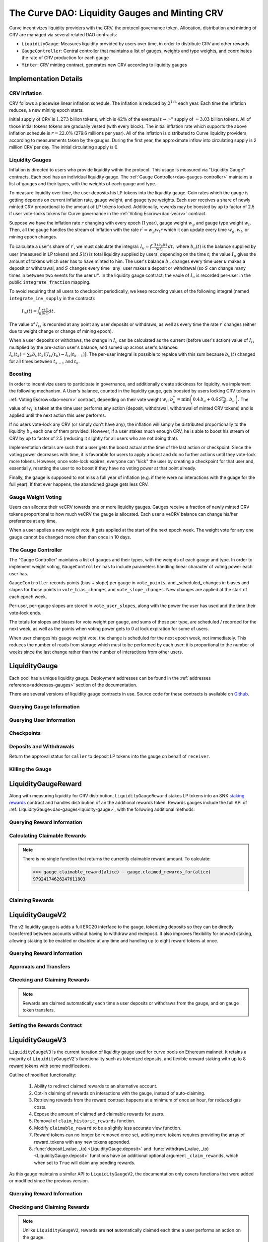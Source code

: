 .. _dao-gauges:

===============================================
The Curve DAO: Liquidity Gauges and Minting CRV
===============================================

Curve incentivizes liquidity providers with the CRV, the protocol governance token. Allocation, distribution and minting of CRV are managed via several related DAO contracts:

* ``LiquidityGauge``: Measures liquidity provided by users over time, in order to distribute CRV and other rewards
* ``GaugeController``: Central controller that maintains a list of gauges, weights and type weights, and coordinates the rate of CRV production for each gauge
* ``Minter``: CRV minting contract, generates new CRV according to liquidity gauges

Implementation Details
======================

CRV Inflation
-------------

CRV follows a piecewise linear inflation schedule. The inflation is reduced by :math:`2^{1/4}` each year. Each time the inflation reduces, a new mining epoch starts.

.. image:: inflation.svg
    :width: 400px
    :alt: Inflation Schedule
    :align: center

Initial supply of CRV is :math:`1.273` billion tokens, which is :math:`42\%` of the eventual :math:`t\rightarrow\infty"` supply of :math:`\approx 3.03` billion tokens. All of those initial tokens tokens are gradually vested (with every block). The initial inflation rate which supports the above inflation schedule is
:math:`r=22.0\%` (279.6 millions per year). All of the inflation is distributed to Curve liquidity providers, according to measurements taken by the gauges. During the first year, the approximate inflow into circulating supply is 2 million CRV per day. The initial circulating supply is 0.

Liquidity Gauges
----------------

Inflation is directed to users who provide liquidity within the protocol. This usage is measured via "Liquidity Gauge" contracts. Each pool has an individual liquidity gauge. The :ref:`Gauge Controller<dao-gauges-controller>` maintains a list of gauges and their types, with the weights of each gauge and type.

To measure liquidity over time, the user deposits his LP tokens into the liquidity gauge. Coin rates which the gauge is getting depends on current inflation rate, gauge weight, and gauge type weights. Each user receives a share of newly minted CRV proportional to the amount of LP tokens locked. Additionally, rewards may be boosted by up to factor of 2.5 if user vote-locks tokens for Curve governance in the :ref:`Voting Escrow<dao-vecrv>` contract.

Suppose we have the inflation rate :math:`r` changing with every epoch (1 year), gauge weight :math:`w_g` and gauge type weight :math:`w_t`. Then, all the gauge handles the stream of inflation with the rate :math:`r^{\prime} = w_g w_t r` which it can update every time :math:`w_g, w_t`, or mining epoch changes.

To calculate a user's share of :math:`r^{\prime}`, we must calculate the integral: :math:`$I_u = \int \frac{r^{\prime}(t)\, b_u(t)}{S(t)}\,dt,` where :math:`b_u(t)` is the balance supplied by user (measured in LP tokens) and :math:`S(t)` is total liquidity supplied by users, depending on the time :math:`t`; the value :math:`I_u` gives the amount of tokens which user has to have minted to him. The user's balance :math:`b_u` changes every time user :math:`$u` makes a deposit or withdrawal, and :math:`S` changes every time _any_ user makes a deposit or withdrawal (so :math:`$S` can change many times in between two events for the user :math:`u"`. In the liquidity gauge contract, the vaule of :math:`I_u` is recorded per-user in the public ``integrate_fraction`` mapping.

To avoid requiring that all users to checkpoint periodically, we keep recording values of the following integral (named ``integrate_inv_supply`` in the contract):

    :math:`$I_{is}(t) = \int_0^{t} \frac{r^{\prime}(t)}{S(t)}dt.`

The value of :math:`I_{is}` is recorded at any point any user deposits or withdraws, as well as every time the rate :math:`r^{\prime}` changes (either due to weight change or change of mining epoch).

When a user deposits or withdraws, the change in :math:`I_u` can be calculated as the current (before user's action) value of :math:`I_{is}` multiplied by the pre-action user's balance, and sumed up across user's balances: :math:`$I_u(t_k) =\sum_k b_u(t_k) \left[I_{is}(t_k) - I_{is}(t_{k-1})\right].` The per-user integral is possible to repalce with this sum because :math:`b_u(t)` changed for all times between :math:`t_{k-1}` and :math:`t_k`.

.. _dao-gauges-boost:

Boosting
--------

In order to incentivize users to participate in governance, and additionally create stickiness for liquidity, we implement the following mechanism. A User's balance, counted in the liquidity gauge, gets boosted by users locking CRV tokens in :ref:`Voting Escrow<dao-vecrv>` contract, depending on their vote weight :math:`w_i`: :math:`b_u^* = \min\left( 0.4\,b_u + 0.6\,S\frac{w_i}{W},\, b_u \right).` The value of :math:`w_i` is taken at the time user performs any action (deposit, withdrawal, withdrawal of minted CRV tokens) and is applied until the next action this user performs.

If no users vote-lock any CRV (or simply don't have any), the inflation will simply be distributed proportionally to the liquidity :math:`b_u` each one of them provided. However, if a user stakes much enough CRV, he is able to boost his stream of CRV by up to factor of 2.5 (reducing it slightly for all users who are not doing that).

Implementation details are such that a user gets the boost actual at the time of the last action or checkpoint. Since the voting power decreases with time, it is favorable for users to apply a boost and do no further actions until they vote-lock more tokens. However, once vote-lock expires, everyone can "kick" the user by creating a checkpoint for that user and, essentially, resetting the user to no boost if they have no voting power at that point already.

Finally, the gauge is supposed to not miss a full year of inflation (e.g. if there were no interactions with the guage for the full year). If that ever happens, the abandoned gauge gets less CRV.

Gauge Weight Voting
-------------------

Users can allocate their veCRV towards one or more liquidity gauges. Gauges receive a fraction of newly minted CRV tokens proportional to how much veCRV the gauge is allocated. Each user a veCRV balance can change his/her preference at any time.

When a user applies a new weight vote, it gets applied at the start of the next epoch week. The weight vote for any one gauge cannot be changed more often than once in 10 days.

.. _dao-gauges-controller:

The Gauge Controller
--------------------

The "Gauge Controller" maintains a list of gauges and their types, with the weights of each gauge and type. In order to implement weight voting, ``GaugeController`` has to include parameters handling linear character of voting power each user has.

``GaugeController`` records points (bias + slope) per gauge in ``vote_points``, and _scheduled_ changes in biases and slopes for those points in ``vote_bias_changes`` and ``vote_slope_changes``. New changes are applied at the start of each epoch week.

Per-user, per-gauge slopes are stored in ``vote_user_slopes``, along with the power the user has used and the time their vote-lock ends.

The totals for slopes and biases for vote weight per gauge, and sums of those
per type, are scheduled / recorded for the next week, as well as the points
when voting power gets to 0 at lock expiration for some of users.

When user changes his gauge weight vote, the change is scheduled for the next epoch week, not immediately. This reduces the number of reads from storage which must to be performed by each user: it is proportional to the number of weeks since the last change rather than the number of interactions from other users.

.. _dao-gauges-liquidity-gauge:

LiquidityGauge
==============

Each pool has a unique liquidity gauge. Deployment addresses can be found in the :ref:`addresses reference<addresses-gauges>` section of the documentation.

There are several versions of liquidity gauge contracts in use. Source code for these contracts is available on `Github <https://github.com/curvefi/curve-dao-contracts/tree/master/contracts/gauges>`_.

Querying Gauge Information
--------------------------

.. py:function:: LiquidityGauge.lp_token() -> address: view

    The address of the LP token that may be deposited into the gauge.

.. py:function:: LiquidityGauge.totalSupply -> uint256: view

    The total amount of LP tokens that are currently deposited into the gauge.

.. py:function:: LiquidityGauge.working_supply() -> uint256: view

    The "working supply" of the gauge - the effective total LP token amount after all deposits have been :ref:`boosted<dao-gauges-boost>`.

Querying User Information
-------------------------

.. py:function:: LiquidityGauge.balanceOf(addr: address) -> uint256: view

    The current amount of LP tokens that ``addr`` has deposited into the gauge.

.. py:function:: LiquidityGauge.working_balances(addr: address) -> uint256: view

    The "working balance" of a user - their effective balance after :ref:`boost<dao-gauges-boost>` has been applied.

.. py:function:: LiquidityGauge.claimable_tokens(addr: address) -> uint256: nonpayable

    The amount of currently mintable CRV for ``addr`` from this gauge.

    .. note::

        Calling this function `modifies the state <https://vyper.readthedocs.io/en/stable/control-structures.html#mutability>`_. Off-chain integrators can call it as though it were a ``view`` function, however on-chain integrators **must** use it as ``nonpayable`` or the call will revert.

    .. code-block:: python

        >>> gauge.claimable_tokens.call(alice)
        3849184923983248t5273

.. py:function:: LiquidityGauge.integrate_fraction(addr: address) -> uint256: view

    The total amount of CRV, both mintable and already minted, that has been allocated to ``addr`` from this gauge.

Checkpoints
-----------

.. py:function:: LiquidityGauge.user_checkpoint(addr: address) -> bool: nonpayable

    Record a checkpoint for ``addr``, updating their boost.

    Only callable by ``addr`` or ``Minter`` - you cannot trigger a checkpoint for another user.

.. py:function:: LiquidityGauge.kick(addr: address): nonpayable

    Trigger a checkpoint for ``addr``. Only callable when the current boost for ``addr`` is greater than it should be, due to an expired veCRV lock.

Deposits and Withdrawals
------------------------

.. py:function:: LiquidityGauge.deposit(amount: uint256, receiver: address = msg.sender): nonpayable

    Deposit LP tokens into the gauge.

    Prior to depositing, ensure that the gauge has been approved to transfer ``amount`` LP tokens on behalf of the caller.

    * ``amount``: Amount of tokens to deposit
    * ``receiver``: Address to deposit for. If not given, defaults to the caller. If specified, the caller must have been previous approved via :func:`approved_to_deposit<LiquidityGauge.approved_to_deposit>`

        .. code-block:: python

            >>> lp_token = Contract(gauge.lp_token())
            >>> balance = lp_token.balanceOf(alice)

            >>> lp_token.approve(gauge, balance, {'from': alice})
            Transaction sent: 0xa791801ccc57ad4edcfcaff7b5dab1c9101b78cf978a8d7fc185d9194bd3c2fa
              Gas price: 20.0 gwei   Gas limit: 56299   Nonce: 23

            >>> gauge.deposit(balance, {'from': alice})
            Transaction sent: 0xd4edcfcaff7b5dab1c9101b78cf978a8d7fc185d9194bd3c2faa791801ccc57a
              Gas price: 20.0 gwei   Gas limit: 187495   Nonce: 24

.. py:function:: LiquidityGauge.withdraw(amount: uint256): nonpayable

    Withdraw LP tokens from the gauge.

    * ``amount``: Amount of tokens to withdraw

        .. code-block:: python

            >>> balance = gauge.balanceOf(alice)
            >>> gauge.withdraw(balance, {'from': alice})
            Transaction sent: 0x1b78cf978a8d7fc185d9194bd3c2faa791801ccc57ad4edcfcaff7b5dab1c910
              Gas price: 20.0 gwei   Gas limit: 217442   Nonce: 25


.. py:function:: LiquidityGauge.approved_to_deposit(caller: address, receiver: address) -> bool: view

Return the approval status for ``caller`` to deposit LP tokens into the gauge on behalf of ``receiver``.

.. py:function:: LiquidityGauge.set_approve_deposit(depositor: address, can_deposit: bool): nonpayable

    Approval or revoke approval for another address to deposit into the gauge on behalf of the caller.

    * ``depositor``: Address to set approval for
    * ``can_deposit``: Boolean - can this address deposit on behalf of the caller?

        .. code-block:: python

            >>> gauge.approved_to_deposit(bob, alice)
            False

            >>> gauge.set_approve_deposit(bob, True, {'from': alice})
            Transaction sent: 0xc185d9194bd3c2faa791801ccc57ad4edcfcaff7b5dab1c9101b78cf978a8d7f
              Gas price: 20.0 gwei   Gas limit: 47442   Nonce: 26

            >>> gauge.approved_to_deposit(bob, alice)
            True

Killing the Gauge
-----------------

.. py:function:: LiquidityGauge.kill_me(): nonpayable

    Toggle the killed status of the gauge.

    This function may only be called by the :ref:`ownership or emergency admins<dao-ownership-agents>` within the DAO.

    A gauge that has been killed is unable to mint CRV. Any gauge weight given to a killed gauge effectively burns CRV. This should only be done in a case where a pool had to be killed due to a security risk, but the gauge was already voted in.

.. py:function:: LiquidityGauge.is_killed() -> bool: view

    The current killed status of the gauge.

LiquidityGaugeReward
====================

Along with measuring liquidity for CRV distribution, ``LiquidityGaugeReward`` stakes LP tokens into an SNX `staking rewards <https://github.com/Synthetixio/synthetix/blob/master/contracts/StakingRewards.sol>`_ contract and handles distribution of an the additional rewards token. Rewards gauges include the full API of :ref:`LiquidityGauge<dao-gauges-liquidity-gauge>`, with the following additional methods:

Querying Reward Information
---------------------------

.. py:function:: LiquidityGaugeReward.reward_contract() -> address: view

    The address of the `staking rewards <https://github.com/Synthetixio/synthetix/blob/master/contracts/StakingRewards.sol>`_ contract that LP tokens are staked into.

.. py:function:: LiquidityGaugeReward.rewarded_token() -> address: view

    The address of the reward token being received from :func:`reward_contract<LiquidityGaugeReward.reward_contract>`.

.. py:function:: LiquidityGaugeReward.is_claiming_rewards() -> bool: view

    Boolean indicating if rewards are currently being claimed by this gauge.

Calculating Claimable Rewards
-----------------------------

.. note::

    There is no single function that returns the currently claimable reward amount. To calculate:

    .. code-block:: python

        >>> gauge.claimable_reward(alice) - gauge.claimed_rewards_for(alice)
        97924174626247611803

.. py:function:: LiquidityGaugeReward.claimable_reward(addr: address) -> uint256: view

    The total earned reward tokens, both claimed and unclaimed, for ``addr``.

.. py:function:: LiquidityGaugeReward.claimed_rewards_for(addr: address) -> uint256: view

    The number of reward tokens already claimed for ``addr``.

Claiming Rewards
----------------

.. py:function:: LiquidityGaugeReward.claim_rewards(addr: address = msg.sender): nonpayable

    Claim reward tokens for an address.  If ``addr`` is not specified, defaults to the caller.

LiquidityGaugeV2
================

The v2 liquidity gauge is adds a full ERC20 interface to the gauge, tokenizing deposits so they can be directly transferred between accounts without having to withdraw and redeposit. It also improves flexibility for onward staking, allowing staking to be enabled or disabled at any time and handling up to eight reward tokens at once.

Querying Reward Information
---------------------------

.. py:function:: LiquidityGaugeV2.reward_contract() -> address: view

    The address of the `staking rewards <https://github.com/Synthetixio/synthetix/blob/master/contracts/StakingRewards.sol>`_ contract that LP tokens are staked into.

.. py:function:: LiquidityGaugeV2.rewarded_tokens(idx: uint256) -> address: view

    Getter for an array of rewarded tokens currently being received by :func:`reward_contract<LiquidityGaugeV2.reward_contract>`.

    The contract is capable of handling up to eight reward tokens at once - if there are less than eight currently active, some values will return as ``ZERO_ADDRESS``.

Approvals and Transfers
-----------------------

.. py:function:: LiquidityGaugeV2.transfer(_to : address, _value : uint256) -> bool:

    Transfers gauge deposit from the caller to ``_to``.

    This is the equivalent of calling :func:`withdraw(_value) <LiquidityGauge.withdraw>` followed by :func:`deposit(_value, _to) <LiquidityGauge.deposit>`. Pending reward tokens for both the sender and receiver are also claimed during the transfer.

    Returns ``True`` on success. Reverts on failure.

.. py:function:: LiquidityGaugeV2.transferFrom(_from : address, _to : address, _value : uint256) -> bool:

    Transfers a gauge deposit between ``_from`` and ``_to``.

    The caller must have previously been approved to transfer at least ``_value`` tokens on behalf of ``_from``. Pending reward tokens for both the sender and receiver are also claimed during the transfer.

    Returns ``True`` on success. Reverts on failure.

.. py:function:: LiquidityGaugeV2.approve(_spender : address, _value : uint256) -> bool:

    Approve the passed address to transfer the specified amount of tokens on behalf of the caller.

    Returns ``True`` on success. Reverts on failure.

Checking and Claiming Rewards
-----------------------------

.. note::

    Rewards are claimed automatically each time a user deposits or withdraws from the gauge, and on gauge token transfers.

.. py:function:: LiquidityGaugeV2.claimable_reward(_addr: address, _token: address) -> uint256: nonpayable

    Get the number of claimable reward tokens for a user.

    .. note::

        This function determines the claimable reward by actually claiming and then returning the received amount. As such, it is state changing and only of use to off-chain integrators. The `mutability <https://vyper.readthedocs.io/en/stable/control-structures.html#mutability>`_ should be manually changed to ``view`` within the ABI.

    * ``_addr`` Account to get reward amount for
    * ``_token`` Token to get reward amount for

    Returns the number of tokens currently claimable for the given address.

.. py:function:: LiquidityGaugeV2.claim_rewards(_addr: address = msg.sender): nonpayable

    Claim all available reward tokens for ``_addr``. If no address is given, defaults to the caller.

.. py:function:: LiquidityGaugeV2.claim_historic_rewards(_reward_tokens: address[8], _addr: address = msg.sender): nonpayable

    Claim reward tokens available from a previously-set staking contract.

    * ``_reward_tokens``: Array of reward token addresses to claim
    * ``_addr``: Address to claim for. If none is given, defaults to the caller.


Setting the Rewards Contract
----------------------------

.. py:function:: LiquidityGaugeV2.set_rewards(_reward_contract: address, _sigs: bytes32, _reward_tokens: address[8]): nonpayable

    Set the active reward contract.

    * ``_reward_contract``: Address of the staking contract. Set to ``ZERO_ADDRESS`` if staking rewards are being removed.
    * ``_sigs``: A concatenation of three four-byte function signatures: ``stake``, ``withdraw`` and ``getReward``. The signatures are then right padded with empty bytes. See the example below for more information on how to prepare this data.
    * ``_reward_tokens``: Array of rewards tokens received from the staking contract.

    This action is only possible via the contract admin. It cannot be called when the gauge has no deposits. As a safety precaution, this call validates all the signatures with the following sequence of actions:

        1. LP tokens are deposited into the new staking contract, verifying that the deposit signature is correct.
        2. ``balanceOf`` is called on the LP token to confirm that the gauge's token balance is now zero.
        3. The LP tokens are withdrawn, verifying that the withdraw function signature is correct.
        4. ``balanceOf`` is called on the LP token again, to confirm that the gauge has successfully withdrawn it's entire balance.
        5. A call to claim rewards is made to confirm that it does not revert.

    These checks are required to protect against an incorrectly designed staking contract or incorrectly structured input arguments.

    It is also possible to claim from a reward contract that does not require onward staking. In this case, use ``00000000`` for the function selectors for both staking and withdrawing.

    An example of generating the signatures input and enabling a vanilla SNX rewards contract:

        .. code:: python

            >>> Rewards = Contract("0x99ac10631f69c753ddb595d074422a0922d9056b")

            # first, we get the signatures for depositing, withdrawing and claiming
            >>> sigs = [rewards.stake.signature, rewards.withdraw.signature, rewards.getReward.signature]
            >>> sigs
            ["0xa694fc3a", "0x2e1a7d4d", "0x3d18b912"]

            # now we remove the leading 0x and concatentate them
            >>> sigs = "".join(i[2:] for i in sigs)
            >>> sigs
            "a694fc3a2e1a7d4d3d18b912"

            # finally, we add the leading 0x and trailing 00 bytes
            >>> sigs = "0x" + sigs + ("00" * 20)
            >>> sigs
            "0xa694fc3a2e1a7d4d3d18b9120000000000000000000000000000000000000000"

            # now we are ready to set the rewards contract
            >>> gauge.set_rewards(rewards, sigs, [reward_token] + [ZERO_ADDRESS] * 7, {'from': alice})

LiquidityGaugeV3
================

``LiquidityGaugeV3`` is the current iteration of liquidity gauge used for curve pools on Ethereum mainnet. It retains a majority of ``LiquidityGaugeV2``'s functionality such as tokenized deposits, and flexible onward staking with up to 8 reward tokens with some modifications.

Outline of modified functionality:

    1. Ability to redirect claimed rewards to an alternative account.
    2. Opt-in claiming of rewards on interactions with the gauge, instead of auto-claiming.
    3. Retrieving rewards from the reward contract happens at a minimum of once an hour, for reduced gas costs.
    4. Expose the amount of claimed and claimable rewards for users.
    5. Removal of ``claim_historic_rewards`` function.
    6. Modify ``claimable_reward`` to be a slightly less accurate view function.
    7. Reward tokens can no longer be removed once set, adding more tokens requires providing the array of reward_tokens with any new tokens appended.
    8. :func:`deposit(_value, _to) <LiquidityGauge.deposit>` and :func:`withdraw(_value, _to) <LiquidityGauge.deposit>` functions have an additional optional argument ``_claim_rewards``, which when set to ``True`` will claim any pending rewards.

As this gauge maintains a similar API to ``LiquidityGaugeV2``, the documentation only covers functions that were added or modified since the previous version.

Querying Reward Information
---------------------------

.. py:function:: LiquidityGaugeV3.rewards_receiver(addr: address) -> address: view

    This gauge implementation allows for the redirection of claimed rewards to alternative accounts. If an account has enabled a default rewards receiver this function will return that default account, otherwise it'll return ``ZERO_ADDRESS``.

.. py:function:: LiquidityGaugeV3.last_claim() -> uint256: view

    The epoch timestamp of the last call to claim from :func:`reward_contract<LiquidityGaugeV3.reward_contract>`.

Checking and Claiming Rewards
-----------------------------

.. note::

    Unlike ``LiquidityGaugeV2``, rewards are **not** automatically claimed each time a user performs an action on the gauge.

.. py:function:: LiquidityGaugeV3.claim_rewards(_addr: address = msg.sender, _receiver: address = ZERO_ADDRESS): nonpayable

    Claim all available reward tokens for ``_addr``. If no address is given, defaults to the caller. If the ``_receiver`` argument is provided rewards will be distributed to the address specified (caller must be ``_addr`` in this case). If the ``_receiver`` argument is not provided, rewards are sent to the default receiver for the account if one is set.

.. py:function:: LiquidityGaugeV3.claimed_reward(_addr: address, _token: address) -> uint256: view

    Get the number of already claimed reward tokens for a user.

.. py:function:: LiquidityGaugeV3.claimable_reward(_addr: address, _token: address) -> uint256: view

    Get the number of claimable reward tokens for a user

    .. note:: This call does not consider pending claimable amount in ``reward_contract``. Off-chain callers should instead use :func:`claimable_reward_write<LiquidityGaugeV3.claimable_reward_write>` as a view method.

.. py:function:: LiquidityGaugeV3.claimable_reward_write(_addr: address, _token: address) -> uint256: nonpayable

    Get the number of claimable reward tokens for a user. This function should be manually changed to "view" in the ABI. Calling it via a transaction will checkpoint a user's rewards updating the value of :func:`claimable_reward<LiquidityGaugeV3.claimable_reward>`. This function does not claim/distribute pending rewards for a user.

GaugeController
===============

``GaugeController`` is deployed to the Ethereum mainnet at:

    `0x2F50D538606Fa9EDD2B11E2446BEb18C9D5846bB <https://etherscan.io/address/0x2F50D538606Fa9EDD2B11E2446BEb18C9D5846bB>`_.

This is a fixed address, the contract cannot be swapped out or upgraded.

Source code for this contract is available on `Github <https://github.com/curvefi/curve-dao-contracts/blob/master/contracts/GaugeController.vy>`_.

Querying Gauge and Type Weights
-------------------------------

.. py:function:: GaugeController.gauge_types(gauge_addr: address) -> int128: view

    The gauge type for a given address, as an integer.

    Reverts if ``gauge_addr`` is not a gauge.

.. py:function:: GaugeController.get_gauge_weight(gauge_addr: address) -> uint256: view

    The current gauge weight for ``gauge_addr``.

.. py:function:: GaugeController.get_type_weight(type_id: int128) -> uint256: view

    The current type weight for ``type_id`` as an integer normalized to 1e18.

.. py:function:: GaugeController.get_total_weight() -> uint256: view

    The current total (type-weighted) weight for all gauges.

.. py:function:: GaugeController.get_weights_sum_per_type(type_id: int128) -> uint256: view

    The sum of all gauge weights for ``type_id``.

Vote-Weighting
--------------

Vote weight power is expressed as an integer in bps (units of 0.01%).  ``10000`` is equivalent to a 100% vote weight.

.. py:function:: GaugeController.vote_user_power(user: address) -> uint256: view

    The total vote weight power allocated by ``user``.

.. py:function:: GaugeController.last_user_vote(user: address, gauge: address) -> uint256: view

    Epoch time of the last vote by ``user`` for ``gauge``. A gauge weight vote may only be modified once every 10 days.

.. py:function:: GaugeController.vote_user_slopes(user: address, gauge: address) -> (uint256, uint256, uint256)

    Information about ``user``'s current vote weight for ``gauge``.

    Returns the current slope, allocated voting power, and the veCRV locktime end.

        .. code-block:: python

            >>> slope = gauge_controller.vote_user_slopes(alice, gauge)

            >>> slope['power']  # the current vote weight for this gauge
            4200

.. py:function:: GaugeController.vote_for_gauge_weights(_gauge_addr: address, _user_weight: uint256): nonpayable

    Allocate voting power for changing pool weights.

    * _gauge_addr Gauge which `msg.sender` votes for
    * _user_weight Weight for a gauge in bps (units of 0.01%). Minimal is 0.01%. Ignored if 0

        .. code-block:: python

            >>> gauge_controller = Contract("0x2F50D538606Fa9EDD2B11E2446BEb18C9D5846bB")

            >>> gauge_controller.vote_for_gauge_weights(my_favorite_gauge, 10000, {'from': alice})
            Transaction sent: 0xc185d9194bd3c2faa791801ccc57ad4edcfcaff7b5dab1c9101b78cf978a8d7f
              Gas price: 20.0 gwei   Gas limit: 47442   Nonce: 26


Adding New Gauges and Types
---------------------------

All of the following methods are only be callable by the DAO :ref:`ownership admin<dao-ownership-agents>` as the result of a successful :ref:`vote<dao-voting>`.

.. py:function:: GaugeController.add_gauge(addr: address, gauge_type: int128): nonpayable

    Add a new gauge.

    * ``addr``: Address of the new gauge being added
    * ``gauge_type``: Gauge type

    .. note::

        Once a gauge has been added it cannot be removed. New gauges should be very carefully verified prior to adding them to the gauge controller.

.. py:function:: GaugeController.gauge_relative_weight(addr: address, time: uint256 = block.timestamp) -> uint256: view

    Get the relative the weight of a gauge  normalized to 1e18 (e.g. 1.0 == 1e18).

    Inflation which will be received by this gauge is calculated as ``inflation_rate * relative_weight / 1e18``.
    * ``addr``: Gauge address
    * ``time``: Epoch time to return a gauge weight for. If not given, defaults to the current block time.

.. py:function:: GaugeController.add_type(_name: String[64], weight: uint256 = 0): nonpayable

    Add a new gauge type.

    * ``_name``: Name of gauge type
    * ``weight``: Weight of gauge type

.. py:function:: GaugeController.change_type_weight(type_id: int128, weight: uint256)

    Change the weight for a given gauge type.

    Only callable by the DAO :ref:`ownership admin<dao-ownership-agents>`.

    * ``type_id`` Gauge type id
    * ``weight`` New Gauge weight

Minter
======

``Minter`` is deployed to the Ethereum mainnet at:

    `0xd061D61a4d941c39E5453435B6345Dc261C2fcE0 <https://etherscan.io/address/0xd061D61a4d941c39E5453435B6345Dc261C2fcE0>`_.

This is a fixed address, the contract cannot be swapped out or upgraded.

Source code for this contract is available on `Github <https://github.com/curvefi/curve-dao-contracts/blob/master/contracts/Minter.vy>`_.

Minting CRV
-----------

.. py:function:: Minter.mint(gauge_addr: address): nonpayable

    Mint allocated tokens for the caller based on a single gauge.

    * ``gauge_addr``: ``LiquidityGauge`` address to get mintable amount from

.. py:function:: Minter.mint_many(gauge_addrs: address[8]): nonpayable

    Mint CRV for the caller from several gauges.

    * ``gauge_addr``: A list of ``LiquidityGauge`` addresses to mint from. If you wish to mint from less than eight gauges, leave the remaining array entries as ``ZERO_ADDRESS``.

.. py:function:: Minter.mint_for(gauge_addr: address, for: address): nonpayable

    Mint tokens for a different address.

    In order to call this function, the caller must have been previously approved by ``for`` using :func:`toggle_approve_mint<Minter.toggle_approve_mint>`.

    * ``gauge_addr``: ``LiquidityGauge`` address to get mintable amount from
    * ``for``: address to mint for. The minted tokens are sent to this address, not the caller.

.. py:function:: Minter.toggle_approve_mint(minting_user: address): nonpayable

    Toggle approval for ``minting_user`` to mint CRV on behalf of the caller.

.. py:function:: Minter.allowed_to_mint_for(minter: address, for: address) -> bool: view

    Getter method to check if ``minter`` has been approved to call :ref:`mint_for<Minter.mint_for>` on behalf of ``for``.
